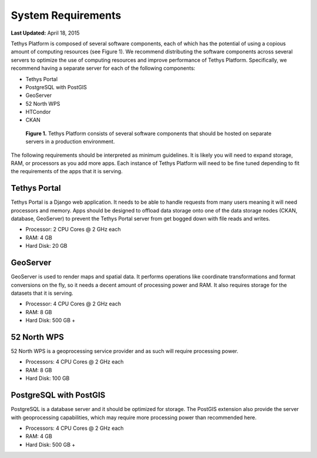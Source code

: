 *******************
System Requirements
*******************

**Last Updated:** April 18, 2015

Tethys Platform is composed of several software components, each of which has the potential of using a copious amount of computing resources (see Figure 1). We recommend distributing the software components across several servers to optimize the use of computing resources and improve performance of Tethys Platform. Specifically, we recommend having a separate server for each of the following components:

* Tethys Portal
* PostgreSQL with PostGIS
* GeoServer
* 52 North WPS
* HTCondor
* CKAN

.. figure:: ../images/tethys_deploy_stack.png
      :width: 600px

      **Figure 1.** Tethys Platform consists of several software components that should be hosted on separate servers in a production environment.

The following requirements should be interpreted as minimum guidelines. It is likely you will need to expand storage, RAM, or processors as you add more apps. Each instance of Tethys Platform will need to be fine tuned depending to fit the requirements of the apps that it is serving.

Tethys Portal
-------------

Tethys Portal is a Django web application. It needs to be able to handle requests from many users meaning it will need processors and memory. Apps should be designed to offload data storage onto one of the data storage nodes (CKAN, database, GeoServer) to prevent the Tethys Portal server from get bogged down with file reads and writes.

* Processor: 2 CPU Cores @ 2 GHz each
* RAM: 4 GB
* Hard Disk: 20 GB

GeoServer
---------

GeoServer is used to render maps and spatial data. It performs operations like coordinate transformations and format conversions on the fly, so it needs a decent amount of processing power and RAM. It also requires storage for the datasets that it is serving.

* Processor: 4 CPU Cores @ 2 GHz each
* RAM: 8 GB
* Hard Disk: 500 GB +


52 North WPS
------------

52 North WPS is a geoprocessing service provider and as such will require processing power.

* Processors: 4 CPU Cores @ 2 GHz each
* RAM: 8 GB
* Hard Disk: 100 GB

PostgreSQL with PostGIS
-----------------------

PostgreSQL is a database server and it should be optimized for storage. The PostGIS extension also provide the server with geoprocessing capabilities, which may require more processing power than recommended here.

* Processors: 4 CPU Cores @ 2 GHz each
* RAM: 4 GB
* Hard Disk: 500 GB +

